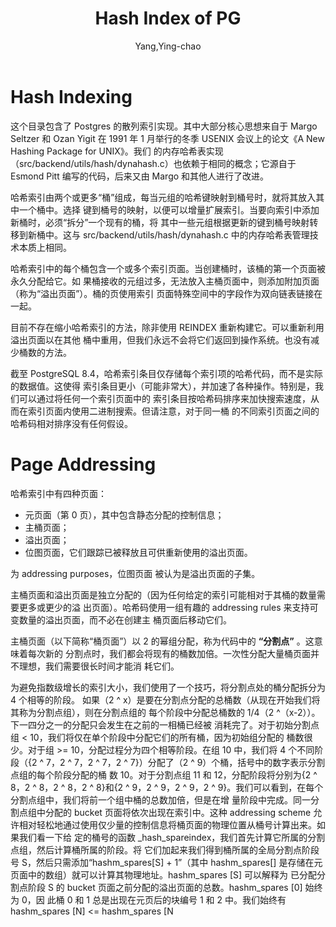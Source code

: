 :PROPERTIES:
:ID:       84070f25-2571-474e-b4a1-64c620f29a1c
:NOTER_DOCUMENT: ../../../Work/pg_master/src/backend/access/hash/README
:NOTER_OPEN: find-file
:END:
#+TITLE: Hash Index of PG
#+AUTHOR: Yang,Ying-chao
#+EMAIL:  yang.yingchao@qq.com
#+OPTIONS:  ^:nil _:nil H:7 num:t toc:2 \n:nil ::t |:t -:t f:t *:t tex:t d:(HIDE) tags:not-in-toc
#+STARTUP:  align nodlcheck oddeven lognotestate
#+SEQ_TODO: TODO(t) INPROGRESS(i) WAITING(w@) | DONE(d) CANCELED(c@)
#+TAGS:     noexport(n)
#+LANGUAGE: en
#+EXCLUDE_TAGS: noexport
#+FILETAGS: :tag1:tag2:

* Hash Indexing
:PROPERTIES:
:NOTER_DOCUMENT: ../../../Work/pg_master/src/backend/access/hash/README
:NOTER_OPEN: find-file
:NOTER_PAGE: 46
:CUSTOM_ID: h:307f8d11-ac46-4f53-9442-3e1790a581fa
:END:

这个目录包含了 Postgres 的散列索引实现。其中大部分核心思想来自于 Margo Seltzer 和 Ozan
Yigit 在 1991 年 1 月举行的冬季 USENIX 会议上的论文《A New Hashing Package for UNIX》。我们
的内存哈希表实现（src/backend/utils/hash/dynahash.c）也依赖于相同的概念；它源自于 Esmond
Pitt 编写的代码，后来又由 Margo 和其他人进行了改进。

哈希索引由两个或更多“桶”组成，每当元组的哈希键映射到桶号时，就将其放入其中一个桶中。选择
键到桶号的映射，以便可以增量扩展索引。当要向索引中添加新桶时，必须“拆分”一个现有的桶，将
其中一些元组根据更新的键到桶号映射转移到新桶中。这与 src/backend/utils/hash/dynahash.c
中的内存哈希表管理技术本质上相同。

哈希索引中的每个桶包含一个或多个索引页面。当创建桶时，该桶的第一个页面被永久分配给它。如
果桶接收的元组过多，无法放入主桶页面中，则添加附加页面（称为“溢出页面”）。桶的页使用索引
页面特殊空间中的字段作为双向链表链接在一起。

目前不存在缩小哈希索引的方法，除非使用 REINDEX 重新构建它。可以重新利用溢出页面以在其他
桶中重用，但我们永远不会将它们返回到操作系统。也没有减少桶数的方法。

截至 PostgreSQL 8.4，哈希索引条目仅存储每个索引项的哈希代码，而不是实际的数据值。这使得
索引条目更小（可能非常大），并加速了各种操作。特别是，我们可以通过将任何一个索引页面中的
索引条目按哈希码排序来加快搜索速度，从而在索引页面内使用二进制搜索。但请注意，对于同一桶
的不同索引页面之间的哈希码相对排序没有任何假设。


* Page Addressing
:PROPERTIES:
:NOTER_DOCUMENT: ../../../Work/pg_master/src/backend/access/hash/README
:NOTER_OPEN: find-file
:NOTER_PAGE: 2281
:CUSTOM_ID: h:e284dd98-5860-4a26-9029-8c19dc8551db
:END:


哈希索引中有四种页面：
- 元页面（第 0 页），其中包含静态分配的控制信息；
- 主桶页面；
- 溢出页面；
- 位图页面，它们跟踪已被释放且可供重新使用的溢出页面。

为 addressing purposes，位图页面
被认为是溢出页面的子集。

主桶页面和溢出页面是独立分配的（因为任何给定的索引可能相对于其桶的数量需要更多或更少的溢
出页面）。哈希码使用一组有趣的 addressing rules 来支持可变数量的溢出页面，而不必在创建主
桶页面后移动它们。

主桶页面（以下简称“桶页面”）以 2 的幂组分配，称为代码中的 *“分割点”* 。这意味着每次新的
分割点时，我们都会将现有的桶数加倍。一次性分配大量桶页面并不理想，我们需要很长时间才能消
耗它们。

为避免指数级增长的索引大小，我们使用了一个技巧，将分割点处的桶分配拆分为 4 个相等的阶段。
如果（2 ^ x）是要在分割点分配的总桶数（从现在开始我们将其称为分割点组），则在分割点组的
每个阶段中分配总桶数的 1/4（2 ^（x-2））。下一四分之一的分配只会发生在之前的一相桶已经被
消耗完了。对于初始分割点组 < 10，我们将仅在单个阶段中分配它们的所有桶，因为初始组分配的
桶数很少。对于组 >= 10，分配过程分为四个相等阶段。在组 10 中，我们将 4 个不同阶段（{2 ^
7，2 ^ 7，2 ^ 7，2 ^ 7}）分配了（2 ^ 9）个桶，括号中的数字表示分割点组的每个阶段分配的桶
数 10。对于分割点组 11 和 12，分配阶段将分别为{2 ^ 8，2 ^ 8，2 ^ 8，2 ^ 8}和{2 ^ 9，2 ^
9，2 ^ 9，2 ^ 9}。我们可以看到，在每个分割点组中，我们将前一个组中桶的总数加倍，但是在增
量阶段中完成。同一分割点组中分配的 bucket 页面将依次出现在索引中。这种 addressing scheme
允许相对轻松地通过使用仅少量的控制信息将桶页面的物理位置从桶号计算出来。如果我们看一下给
定的桶号的函数 _hash_spareindex，我们首先计算它所属的分割点组，然后计算桶所属的阶段。将
它们加起来我们得到桶所属的全局分割点阶段号 S，然后只需添加“hashm_spares[S] + 1”（其中
hashm_spares[] 是存储在元页面中的数组）就可以计算其物理地址。hashm_spares [S] 可以解释为
已分配分割点阶段 S 的 bucket 页面之前分配的溢出页面的总数。hashm_spares [0] 始终为 0，因
此桶 0 和 1 总是出现在元页后的块编号 1 和 2 中。我们始终有 hashm_spares [N] <=
hashm_spares [N
